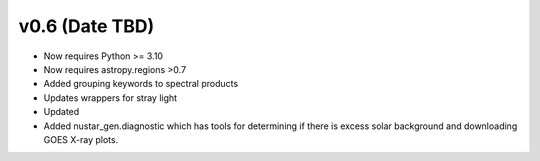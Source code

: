 ===============
v0.6 (Date TBD)
===============

* Now requires Python >= 3.10
* Now requires astropy.regions >0.7
* Added grouping keywords to spectral products
* Updates wrappers for stray light 
* Updated 
* Added nustar_gen.diagnostic which has tools for determining if there is excess solar background and downloading GOES X-ray plots.



